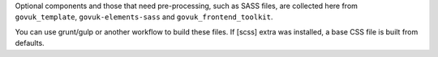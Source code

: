 Optional components and those that need pre-processing, such as SASS files, are collected here from
``govuk_template``, ``govuk-elements-sass`` and ``govuk_frontend_toolkit``.

You can use grunt/gulp or another workflow to build these files.
If [scss] extra was installed, a base CSS file is built from defaults.
